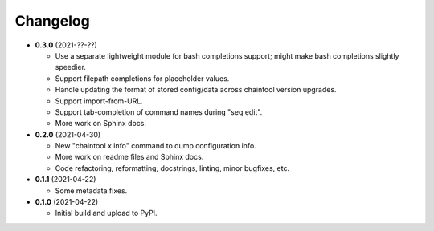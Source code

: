Changelog
---------

- **0.3.0** (2021-??-??)

  - Use a separate lightweight module for bash completions support; might make
    bash completions slightly speedier.
  - Support filepath completions for placeholder values.
  - Handle updating the format of stored config/data across chaintool version
    upgrades.
  - Support import-from-URL.
  - Support tab-completion of command names during "seq edit".
  - More work on Sphinx docs.

- **0.2.0** (2021-04-30)

  - New "chaintool x info" command to dump configuration info.
  - More work on readme files and Sphinx docs.
  - Code refactoring, reformatting, docstrings, linting, minor bugfixes, etc.

- **0.1.1** (2021-04-22)

  - Some metadata fixes.

- **0.1.0** (2021-04-22)

  - Initial build and upload to PyPI.
